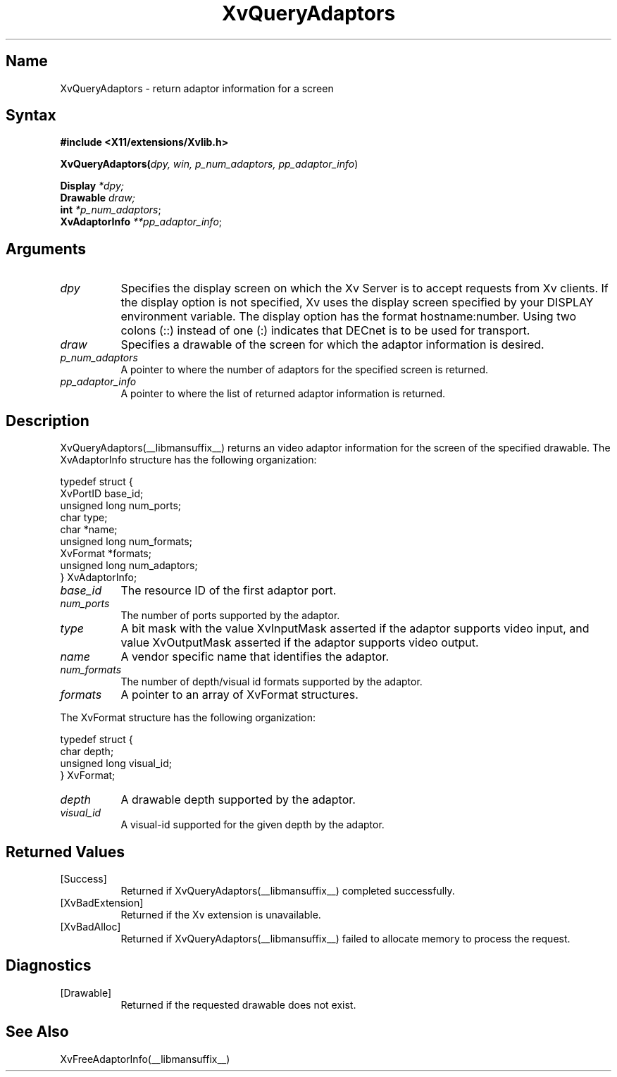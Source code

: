 .TH XvQueryAdaptors __libmansuffix__  __vendorversion__
.\" $XFree86: xc/doc/man/Xv/XvQueryAdaptors.man,v 1.5 2001/01/27 18:20:36 dawes Exp $
.SH Name
XvQueryAdaptors \- return adaptor information for a screen
.\"
.SH Syntax
.B #include <X11/extensions/Xvlib.h>
.br
.sp 1l
.B XvQueryAdaptors(\fIdpy, win, p_num_adaptors, pp_adaptor_info\fR)
.sp 1l 
\fBDisplay \fI*dpy;\fR
.br
\fBDrawable \fI draw;\fR
.br
\fBint \fI*p_num_adaptors\fR;
.br
\fBXvAdaptorInfo \fI**pp_adaptor_info\fR;
.br
.\"
.SH Arguments
.\"
.IP \fIdpy\fR 8
Specifies the display screen on which the
Xv Server is to accept requests from Xv clients.  If the
display option is not specified, Xv uses the display screen
specified by your DISPLAY environment variable.  The display
option has the format hostname:number.  Using two colons
(::) instead of one (:) indicates that DECnet is to be used
for transport.
.IP \fIdraw\fR 8
Specifies a drawable of the screen for which the adaptor 
information is desired.
.IP \fIp_num_adaptors\fR 8
A pointer to where the number of adaptors for the specified screen 
is returned.
.IP \fIpp_adaptor_info\fR 8
A pointer to where the list of returned adaptor information is
returned.
.\"
.SH Description
.\"
XvQueryAdaptors(__libmansuffix__) returns an video adaptor information for
the screen of the specified drawable.  The XvAdaptorInfo structure
has the following organization:
.EX

     typedef struct {
       XvPortID base_id;
       unsigned long num_ports;
       char type;
       char *name;
       unsigned long num_formats;
       XvFormat *formats;
       unsigned long num_adaptors;
     } XvAdaptorInfo;

.EE
.IP \fIbase_id\fR 8
The resource ID of the first adaptor port.
.IP \fInum_ports\fR 8
The number of ports supported by the adaptor.
.IP \fItype\fR 8
A bit mask with the value XvInputMask asserted if the adaptor supports video
input, and value XvOutputMask asserted if the adaptor supports video output.
.IP \fIname\fR 8
A vendor specific name that identifies the adaptor.
.IP \fInum_formats\fR 8
The number of depth/visual id formats supported by the adaptor.
.IP \fIformats\fR 8
A pointer to an array of XvFormat structures.
.PP
The XvFormat structure has the following organization:
.EX

     typedef struct {
       char depth;
       unsigned long visual_id;
     } XvFormat;

.EE
.IP \fIdepth\fR 8
A drawable depth supported by the adaptor.
.IP \fIvisual_id\fR 8
A visual-id supported for the given depth by the adaptor.
.\"
.SH Returned Values
.IP [Success] 8
Returned if XvQueryAdaptors(__libmansuffix__) completed successfully.
.IP [XvBadExtension] 8
Returned if the Xv extension is unavailable.
.IP [XvBadAlloc] 8
Returned if XvQueryAdaptors(__libmansuffix__) failed to allocate memory to process
the request.
.SH Diagnostics
.IP [Drawable] 8
Returned if the requested drawable does not exist.
.SH See Also
XvFreeAdaptorInfo(__libmansuffix__)
.\"
